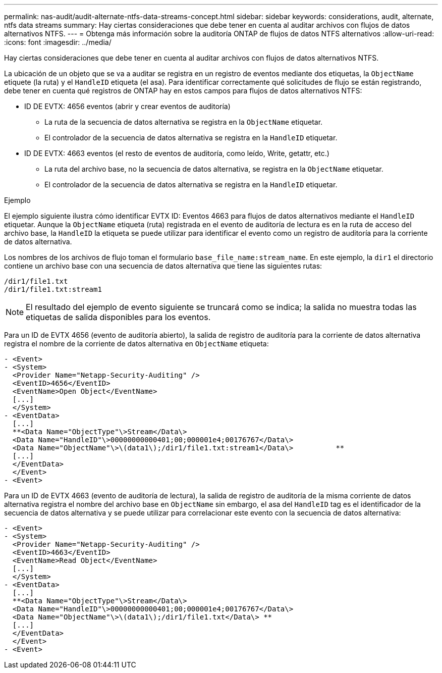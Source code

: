 ---
permalink: nas-audit/audit-alternate-ntfs-data-streams-concept.html 
sidebar: sidebar 
keywords: considerations, audit, alternate, ntfs data streams 
summary: Hay ciertas consideraciones que debe tener en cuenta al auditar archivos con flujos de datos alternativos NTFS. 
---
= Obtenga más información sobre la auditoría ONTAP de flujos de datos NTFS alternativos
:allow-uri-read: 
:icons: font
:imagesdir: ../media/


[role="lead"]
Hay ciertas consideraciones que debe tener en cuenta al auditar archivos con flujos de datos alternativos NTFS.

La ubicación de un objeto que se va a auditar se registra en un registro de eventos mediante dos etiquetas, la `ObjectName` etiquete (la ruta) y el `HandleID` etiqueta (el asa). Para identificar correctamente qué solicitudes de flujo se están registrando, debe tener en cuenta qué registros de ONTAP hay en estos campos para flujos de datos alternativos NTFS:

* ID DE EVTX: 4656 eventos (abrir y crear eventos de auditoría)
+
** La ruta de la secuencia de datos alternativa se registra en la `ObjectName` etiquetar.
** El controlador de la secuencia de datos alternativa se registra en la `HandleID` etiquetar.


* ID DE EVTX: 4663 eventos (el resto de eventos de auditoría, como leído, Write, getattr, etc.)
+
** La ruta del archivo base, no la secuencia de datos alternativa, se registra en la `ObjectName` etiquetar.
** El controlador de la secuencia de datos alternativa se registra en la `HandleID` etiquetar.




.Ejemplo
El ejemplo siguiente ilustra cómo identificar EVTX ID: Eventos 4663 para flujos de datos alternativos mediante el `HandleID` etiquetar. Aunque la `ObjectName` etiqueta (ruta) registrada en el evento de auditoría de lectura es en la ruta de acceso del archivo base, la `HandleID` la etiqueta se puede utilizar para identificar el evento como un registro de auditoría para la corriente de datos alternativa.

Los nombres de los archivos de flujo toman el formulario `base_file_name:stream_name`. En este ejemplo, la `dir1` el directorio contiene un archivo base con una secuencia de datos alternativa que tiene las siguientes rutas:

[listing]
----

/dir1/file1.txt
/dir1/file1.txt:stream1
----
[NOTE]
====
El resultado del ejemplo de evento siguiente se truncará como se indica; la salida no muestra todas las etiquetas de salida disponibles para los eventos.

====
Para un ID de EVTX 4656 (evento de auditoría abierto), la salida de registro de auditoría para la corriente de datos alternativa registra el nombre de la corriente de datos alternativa en `ObjectName` etiqueta:

[listing]
----

- <Event>
- <System>
  <Provider Name="Netapp-Security-Auditing" />
  <EventID>4656</EventID>
  <EventName>Open Object</EventName>
  [...]
  </System>
- <EventData>
  [...]
  **<Data Name="ObjectType"\>Stream</Data\>
  <Data Name="HandleID"\>00000000000401;00;000001e4;00176767</Data\>
  <Data Name="ObjectName"\>\(data1\);/dir1/file1.txt:stream1</Data\>          **
  [...]
  </EventData>
  </Event>
- <Event>
----
Para un ID de EVTX 4663 (evento de auditoría de lectura), la salida de registro de auditoría de la misma corriente de datos alternativa registra el nombre del archivo base en `ObjectName` sin embargo, el asa del `HandleID` tag es el identificador de la secuencia de datos alternativa y se puede utilizar para correlacionar este evento con la secuencia de datos alternativa:

[listing]
----

- <Event>
- <System>
  <Provider Name="Netapp-Security-Auditing" />
  <EventID>4663</EventID>
  <EventName>Read Object</EventName>
  [...]
  </System>
- <EventData>
  [...]
  **<Data Name="ObjectType"\>Stream</Data\>
  <Data Name="HandleID"\>00000000000401;00;000001e4;00176767</Data\>
  <Data Name="ObjectName"\>\(data1\);/dir1/file1.txt</Data\> **
  [...]
  </EventData>
  </Event>
- <Event>
----